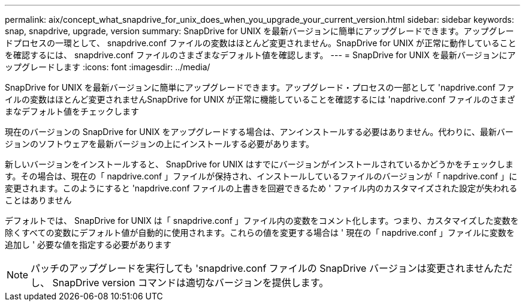 ---
permalink: aix/concept_what_snapdrive_for_unix_does_when_you_upgrade_your_current_version.html 
sidebar: sidebar 
keywords: snap, snapdrive, upgrade, version 
summary: SnapDrive for UNIX を最新バージョンに簡単にアップグレードできます。アップグレードプロセスの一環として、 snapdrive.conf ファイルの変数はほとんど変更されません。SnapDrive for UNIX が正常に動作していることを確認するには、 snapdrive.conf ファイルのさまざまなデフォルト値を確認します。 
---
= SnapDrive for UNIX を最新バージョンにアップグレードします
:icons: font
:imagesdir: ../media/


[role="lead"]
SnapDrive for UNIX を最新バージョンに簡単にアップグレードできます。アップグレード・プロセスの一部として 'napdrive.conf ファイルの変数はほとんど変更されませんSnapDrive for UNIX が正常に機能していることを確認するには 'napdrive.conf ファイルのさまざまなデフォルト値をチェックします

現在のバージョンの SnapDrive for UNIX をアップグレードする場合は、アンインストールする必要はありません。代わりに、最新バージョンのソフトウェアを最新バージョンの上にインストールする必要があります。

新しいバージョンをインストールすると、 SnapDrive for UNIX はすでにバージョンがインストールされているかどうかをチェックします。その場合は、現在の「 napdrive.conf 」ファイルが保持され、インストールしているファイルのバージョンが「 napdrive.conf 」に変更されます。このようにすると 'napdrive.conf ファイルの上書きを回避できるため ' ファイル内のカスタマイズされた設定が失われることはありません

デフォルトでは、 SnapDrive for UNIX は「 snapdrive.conf 」ファイル内の変数をコメント化します。つまり、カスタマイズした変数を除くすべての変数にデフォルト値が自動的に使用されます。これらの値を変更する場合は ' 現在の「 napdrive.conf 」ファイルに変数を追加し ' 必要な値を指定する必要があります


NOTE: パッチのアップグレードを実行しても 'snapdrive.conf ファイルの SnapDrive バージョンは変更されませんただし、 SnapDrive version コマンドは適切なバージョンを提供します。
